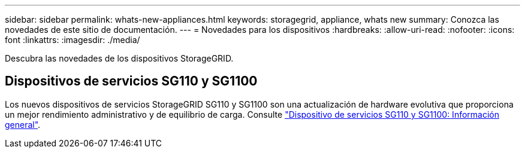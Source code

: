 ---
sidebar: sidebar 
permalink: whats-new-appliances.html 
keywords: storagegrid, appliance, whats new 
summary: Conozca las novedades de este sitio de documentación. 
---
= Novedades para los dispositivos
:hardbreaks:
:allow-uri-read: 
:nofooter: 
:icons: font
:linkattrs: 
:imagesdir: ./media/


[role="lead"]
Descubra las novedades de los dispositivos StorageGRID.



== Dispositivos de servicios SG110 y SG1100

Los nuevos dispositivos de servicios StorageGRID SG110 y SG1100 son una actualización de hardware evolutiva que proporciona un mejor rendimiento administrativo y de equilibrio de carga. Consulte link:./installconfig/hardware-description-sg110-and-1100.html["Dispositivo de servicios SG110 y SG1100: Información general"].
